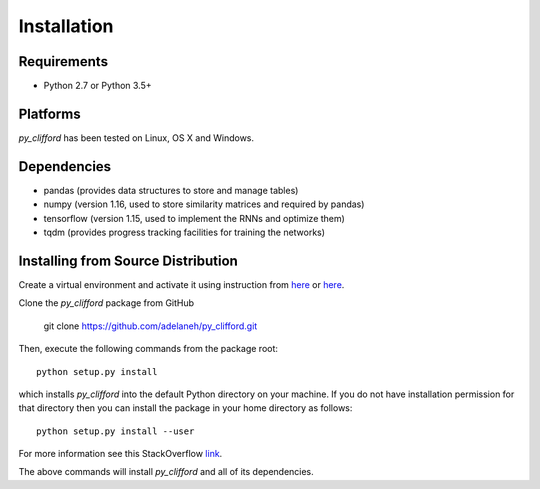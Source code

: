 ============
Installation
============

Requirements
------------
* Python 2.7 or Python 3.5+

Platforms
---------
*py_clifford* has been tested on Linux, OS X and Windows.

Dependencies
------------
* pandas (provides data structures to store and manage tables)
* numpy (version 1.16, used to store similarity matrices and required by pandas)
* tensorflow (version 1.15, used to implement the RNNs and optimize them)
* tqdm (provides progress tracking facilities for training the networks)

.. Installing Using pip
.. --------------------
.. To install the package using pip, execute the following
.. command:

..    pip install -U py_clifford


.. The above command will install *py_clifford* and all of its dependencies.


Installing from Source Distribution
-----------------------------------
Create a virtual environment and activate it using instruction from `here <https://docs.python.org/3/tutorial/venv.html>`_ or `here <https://docs.conda.io/projects/conda/en/latest/user-guide/tasks/manage-environments.html>`_.

Clone the *py_clifford* package from GitHub

    git clone https://github.com/adelaneh/py_clifford.git

Then, execute the following commands from the package root::

    python setup.py install

which installs *py_clifford* into the default Python directory on your machine. If you do not have installation permission for that directory then you can install the package in your
home directory as follows::

    python setup.py install --user

For more information see this StackOverflow `link <http://stackoverflow.com/questions/14179941/how-to-install-python-packages-without-root-privileges>`_.

The above commands will install *py_clifford* and all of its
dependencies.
